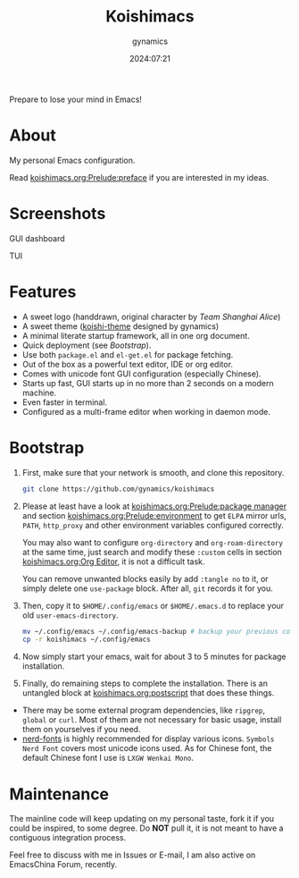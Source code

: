 #+title: Koishimacs
#+author: gynamics
#+date: 2024:07:21

Prepare to lose your mind in Emacs!

* About
My personal Emacs configuration.

Read [[file:koishimacs.org::*preface][koishimacs.org:Prelude:preface]] if you are interested in my ideas.

* Screenshots

GUI dashboard

[[https://exiled-images.pages.dev/file/AgACAgUAAyEGAASL6SCLAAMNaBpF1ZkwBGbC9Czc3yBzNbo8lU0AAj_AMRvXj9lUIjE9opM4LMcBAAMCAAN3AAM2BA.png]]

TUI

[[https://exiled-images.pages.dev/file/AgACAgUAAyEGAASL6SCLAAMOaBpF6plqDr-UCiaglzw2ILFYuqkAAkDAMRvXj9lU22yJd5OBDwcBAAMCAAN5AAM2BA.png]]

* Features
- A sweet logo (handdrawn, original character by /Team Shanghai Alice/)
- A sweet theme ([[https://github.com/gynamics/koishi-theme.el][koishi-theme]] designed by gynamics)
- A minimal literate startup framework, all in one org document.
- Quick deployment (see [[*Bootstrap][Bootstrap]]).
- Use both ~package.el~ and ~el-get.el~ for package fetching.
- Out of the box as a powerful text editor, IDE or org editor.
- Comes with unicode font GUI configuration (especially Chinese).
- Starts up fast, GUI starts up in no more than 2 seconds on a modern machine.
- Even faster in terminal.
- Configured as a multi-frame editor when working in daemon mode.

* Bootstrap
1. First, make sure that your network is smooth, and clone this repository.

   #+begin_src sh
     git clone https://github.com/gynamics/koishimacs
   #+end_src

2. Please at least have a look at [[file:koishimacs.org::*package manager][koishimacs.org:Prelude:package manager]] and section [[file:koishimacs.org::*environment][koishimacs.org:Prelude:environment]] to get ~ELPA~ mirror urls, ~PATH~, ~http_proxy~ and other environment variables configured correctly.

   You may also want to configure ~org-directory~ and ~org-roam-directory~ at the same time, just search and modify these ~:custom~ cells in section [[file:koishimacs.org::*Org Editor][koishimacs.org:Org Editor]], it is not a difficult task.

   You can remove unwanted blocks easily by add ~:tangle no~ to it, or simply delete one ~use-package~ block. After all, ~git~ records it for you.

3. Then, copy it to ~$HOME/.config/emacs~ or ~$HOME/.emacs.d~ to replace your old ~user-emacs-directory~.

   #+begin_src sh
     mv ~/.config/emacs ~/.config/emacs-backup # backup your previous config
     cp -r koishimacs ~/.config/emacs
   #+end_src

4. Now simply start your emacs, wait for about 3 to 5 minutes for package installation.

5. Finally, do remaining steps to complete the installation. There is an untangled block at [[file:koishimacs.org::*postscript][koishimacs.org:postscript]] that does these things.

- There may be some external program dependencies, like ~ripgrep~, ~global~ or ~curl~. Most of them are not necessary for basic usage, install them on yourselves if you need.
- [[https://www.nerdfonts.com][nerd-fonts]] is highly recommended for display various icons. ~Symbols Nerd Font~ covers most unicode icons used. As for Chinese font, the default Chinese font I use is ~LXGW Wenkai Mono~.

* Maintenance
The mainline code will keep updating on my personal taste, fork it if you could be inspired, to some degree. Do *NOT* pull it, it is not meant to have a contiguous integration process.

Feel free to discuss with me in Issues or E-mail, I am also active on EmacsChina Forum, recently.
